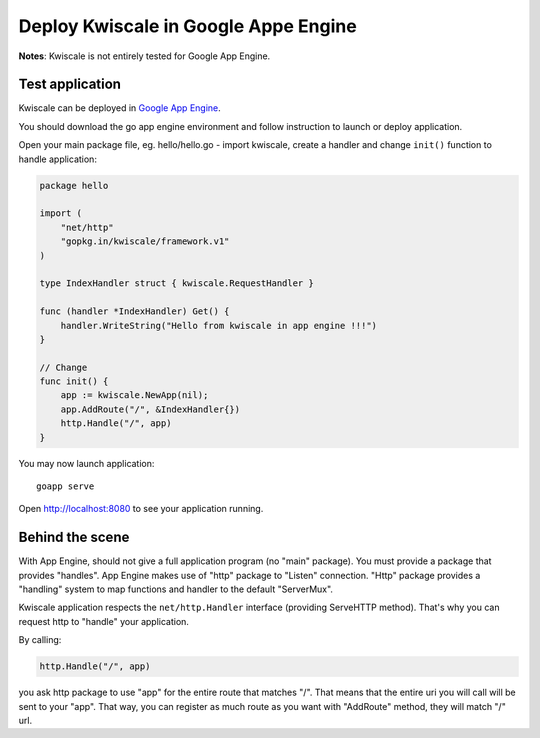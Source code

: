 Deploy Kwiscale in Google Appe Engine
=====================================

**Notes**: Kwiscale is not entirely tested for Google App Engine. 

Test application
----------------

Kwiscale can be deployed in `Google App Engine`_. 

.. _`Google App Engine`: https://cloud.google.com/appengine/docs

You should download the go app engine environment and follow instruction to launch or deploy application.

Open your main package file, eg. hello/hello.go - import kwiscale, create a handler and change ``init()`` function to handle application:

.. code-block:: go

    package hello

    import (
        "net/http"
        "gopkg.in/kwiscale/framework.v1"
    )

    type IndexHandler struct { kwiscale.RequestHandler }

    func (handler *IndexHandler) Get() {
        handler.WriteString("Hello from kwiscale in app engine !!!")
    }

    // Change
    func init() {
        app := kwiscale.NewApp(nil);
        app.AddRoute("/", &IndexHandler{})
        http.Handle("/", app)
    }


You may now launch application::
    
    goapp serve

Open http://localhost:8080 to see your application running.

Behind the scene
----------------

With App Engine, should not give a full application program (no "main" package). You must provide a package that provides "handles". App Engine makes use of "http" package to "Listen" connection. "Http" package provides a "handling" system to map functions and handler to the default "ServerMux".

Kwiscale application respects the ``net/http.Handler`` interface (providing ServeHTTP method). That's why you can request http to "handle" your application.

By calling:

.. code-block:: go

    http.Handle("/", app)

you ask http package to use "app" for the entire route that matches "/". That means that the entire uri you will call will be sent to your "app". That way, you can register as much route as you want with "AddRoute" method, they will match "/" url. 

